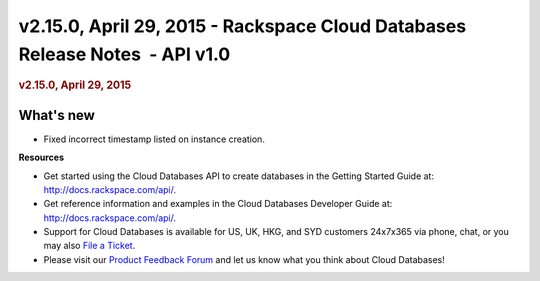 =============================================================================
v2.15.0, April 29, 2015 - Rackspace Cloud Databases Release Notes  - API v1.0
=============================================================================

.. rubric::  v2.15.0, April 29, 2015
   :name: v2.15.0-april-29-2015
   :class: title

What's new
~~~~~~~~~~~~

-  Fixed incorrect timestamp listed on instance creation.

**Resources**

-  Get started using the Cloud Databases API to create databases in
   the Getting Started Guide at: http://docs.rackspace.com/api/.

-  Get reference information and examples in the Cloud Databases
   Developer Guide at: http://docs.rackspace.com/api/.

-  Support for Cloud Databases is available for US, UK, HKG, and SYD
   customers 24x7x365 via phone, chat, or you may also `File a
   Ticket <https://manage.rackspacecloud.com/Tickets/YourTickets.do>`__.

-  Please visit our \ `Product Feedback
   Forum <http://feedback.rackspace.com>`__ and let us know what you
   think about Cloud Databases!
